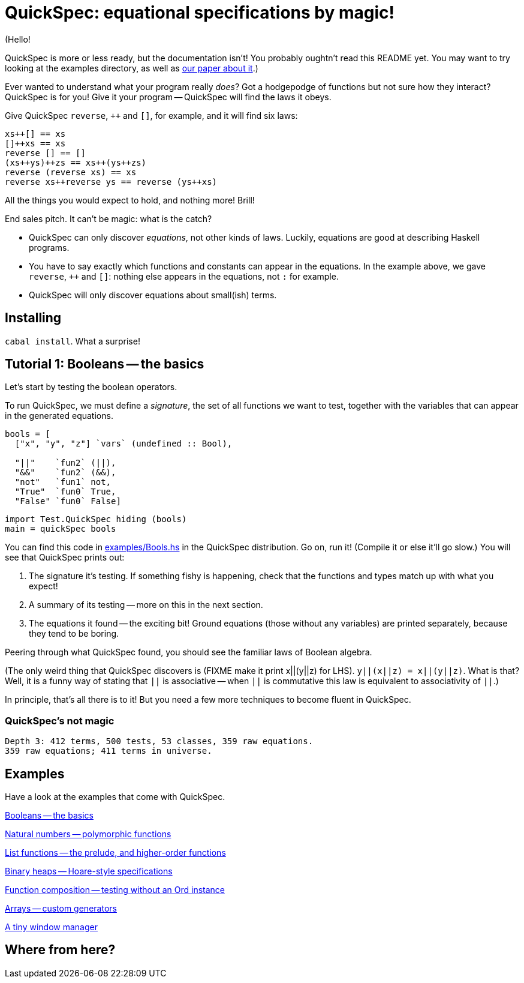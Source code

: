 QuickSpec: equational specifications by magic!
==============================================

(Hello!

QuickSpec is more or less ready, but the documentation isn't!
You probably oughtn't read this README yet.
You may want to try looking at the examples directory,
as well as
http://publications.lib.chalmers.se/records/fulltext/local_125255.pdf[our paper about it].)

Ever wanted to understand what your program really _does_? Got a
hodgepodge of functions but not sure how they interact? QuickSpec is
for you! Give it your program -- QuickSpec will find the laws it obeys.

Give QuickSpec `reverse`, `++` and `[]`, for example, and it will find
six laws:

[source,haskell]
------------------------------------------------
xs++[] == xs
[]++xs == xs
reverse [] == []
(xs++ys)++zs == xs++(ys++zs)
reverse (reverse xs) == xs
reverse xs++reverse ys == reverse (ys++xs)
------------------------------------------------

All the things you would expect to hold, and nothing more! Brill!

End sales pitch. It can't be magic: what is the catch?

* QuickSpec can only discover _equations_, not other kinds of laws.
  Luckily, equations are good at describing Haskell programs.
* You have to say exactly which functions and constants can appear
  in the equations. In the example above, we gave
  `reverse`, `++` and `[]`: nothing else appears in the equations,
  not `:` for example.
* QuickSpec will only discover equations about small(ish) terms.

Installing
----------

`cabal install`. What a surprise!

Tutorial 1: Booleans -- the basics
----------------------------------

Let's start by testing the boolean operators.

To run QuickSpec, we must define a _signature_, the set of all
functions we want to test, together with the variables that can appear
in the generated equations.

[source,haskell]
------------------------------------------------
bools = [
  ["x", "y", "z"] `vars` (undefined :: Bool),

  "||"    `fun2` (||),
  "&&"    `fun2` (&&),
  "not"   `fun1` not,
  "True"  `fun0` True,
  "False" `fun0` False]
------------------------------------------------

[source,haskell]
------------------------------------------------
import Test.QuickSpec hiding (bools)
main = quickSpec bools
------------------------------------------------

You can find this code in link:examples/Bools.hs[examples/Bools.hs] in
the QuickSpec distribution. Go on, run it! (Compile it or else it'll go slow.)
You will see that QuickSpec prints out:

1. The signature it's testing. If something fishy is happening, check
   that the functions and types match up with what you expect!
2. A summary of its testing -- more on this in the next section.
3. The equations it found -- the exciting bit!
   Ground equations (those without any variables) are printed
   separately, because they tend to be boring.

Peering through what QuickSpec found, you should see the familiar
laws of Boolean algebra.

(The only weird thing that QuickSpec discovers is (FIXME make it print
x||(y||z) for LHS). `y||(x||z) = x||(y||z)`. What is that? Well, it is
a funny way of stating that `||` is associative -- when `||` is
commutative this law is equivalent to associativity of `||`.)

In principle, that's all there is to it! But you need a few more
techniques to become fluent in QuickSpec.

QuickSpec's not magic
~~~~~~~~~~~~~~~~~~~~~

------------------------------------------------
Depth 3: 412 terms, 500 tests, 53 classes, 359 raw equations.
359 raw equations; 411 terms in universe.
------------------------------------------------

Examples
--------

Have a look at the examples that come with QuickSpec.

link:examples/Bools.hs[Booleans -- the basics]

link:examples/Arith.hs[Natural numbers -- polymorphic functions]

link:examples/Lists.hs[List functions -- the prelude, and higher-order functions]

link:examples/Heaps.hs[Binary heaps -- Hoare-style specifications]

link:examples/Composition.hs[Function composition -- testing without an Ord instance]

link:examples/Arrays.hs[Arrays -- custom generators]

link:examples/TinyWM.hs[A tiny window manager]

Where from here?
----------------
